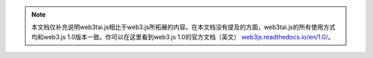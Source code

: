 
.. note:: 本文档仅补充说明web3tai.js相比于web3.js所拓展的内容。在本文档没有提及的方面，web3tai.js的所有使用方式均和web3.js 1.0版本一致。你可以在这里看到web3.js 1.0的官方文档（英文） `web3js.readthedocs.io/en/1.0/ <https://web3js.readthedocs.io/en/1.0/>`_。
